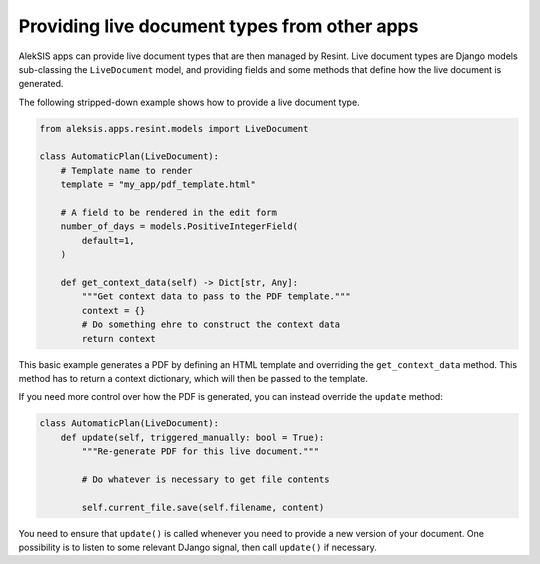 Providing live document types from other apps
=============================================

AlekSIS apps can provide live document types that
are then managed by Resint. Live document types are
Django models sub-classing the ``LiveDocument`` model,
and providing fields and some methods that define how
the live document is generated.

The following stripped-down example shows how to
provide a live document type.

.. code-block:: python

   from aleksis.apps.resint.models import LiveDocument

   class AutomaticPlan(LiveDocument):
       # Template name to render
       template = "my_app/pdf_template.html"

       # A field to be rendered in the edit form
       number_of_days = models.PositiveIntegerField(
           default=1,
       )

       def get_context_data(self) -> Dict[str, Any]:
           """Get context data to pass to the PDF template."""
	   context = {}
	   # Do something ehre to construct the context data
	   return context

This basic example generates a PDF by defining an HTML template
and overriding the ``get_context_data`` method. This method has
to return a context dictionary, which will then be passed to
the template.

If you need more control over how the PDF is generated, you
can instead override the ``update`` method:

.. code-block:: python

   class AutomaticPlan(LiveDocument):
       def update(self, triggered_manually: bool = True):
           """Re-generate PDF for this live document."""

	   # Do whatever is necessary to get file contents

	   self.current_file.save(self.filename, content)

You need to ensure that ``update()`` is called whenever you
need to provide a new version of your document. One possibility
is to listen to some relevant DJango signal, then call ``update()``
if necessary.
